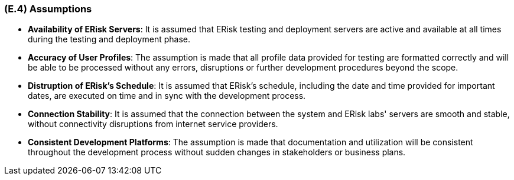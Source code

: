 [#e4,reftext=E.4]
=== (E.4) Assumptions

ifdef::env-draft[]
TIP: _Properties of the environment that may be assumed, with the goal of facilitating the project and simplifying the system. It defines properties that are not imposed by the environment (like those in <<e3>>) but assumed to hold, as an explicit decision meant to facilitate the system's construction._  <<BM22>>
endif::[]


- *Availability of ERisk Servers*: It is assumed that ERisk testing and deployment servers are active and available at all times during the testing and deployment phase.

- *Accuracy of User Profiles*: The assumption is made that all profile data provided for testing are formatted correctly and will be able to be processed without any errors, disruptions or further development procedures beyond the scope.

- *Distruption of ERisk's Schedule*: It is assumed that ERisk's schedule, including the date and time provided for important dates, are executed on time and in sync with the development process.

- *Connection Stability*: It is assumed that the connection between the system and ERisk labs' servers are smooth and stable, without connectivity disruptions from internet service providers.

- *Consistent Development Platforms*: The assumption is made that documentation and utilization will be consistent throughout the development process without sudden changes in stakeholders or business plans.
